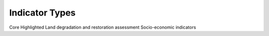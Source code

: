 Indicator Types
===============

Core
Highlighted
Land degradation and restoration assessment
Socio-economic indicators
